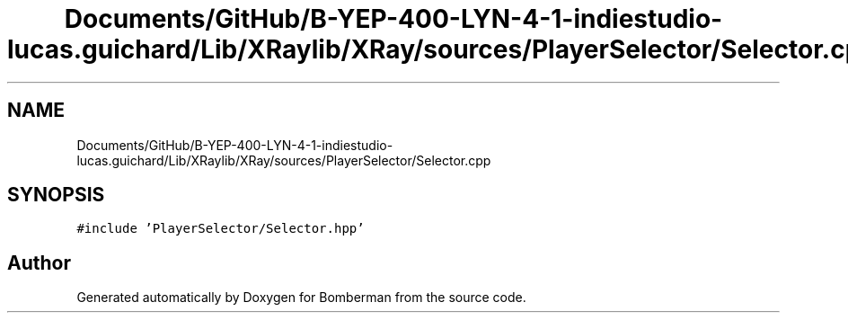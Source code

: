 .TH "Documents/GitHub/B-YEP-400-LYN-4-1-indiestudio-lucas.guichard/Lib/XRaylib/XRay/sources/PlayerSelector/Selector.cpp" 3 "Mon Jun 21 2021" "Version 2.0" "Bomberman" \" -*- nroff -*-
.ad l
.nh
.SH NAME
Documents/GitHub/B-YEP-400-LYN-4-1-indiestudio-lucas.guichard/Lib/XRaylib/XRay/sources/PlayerSelector/Selector.cpp
.SH SYNOPSIS
.br
.PP
\fC#include 'PlayerSelector/Selector\&.hpp'\fP
.br

.SH "Author"
.PP 
Generated automatically by Doxygen for Bomberman from the source code\&.
